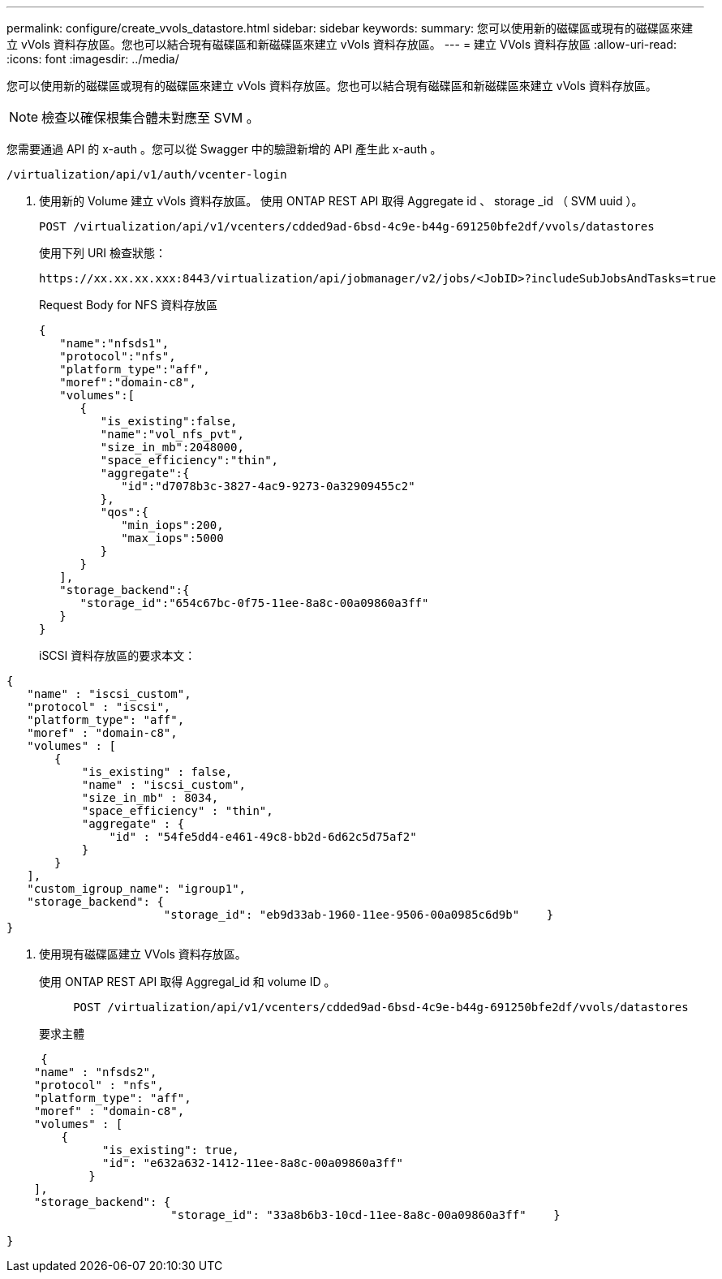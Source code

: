 ---
permalink: configure/create_vvols_datastore.html 
sidebar: sidebar 
keywords:  
summary: 您可以使用新的磁碟區或現有的磁碟區來建立 vVols 資料存放區。您也可以結合現有磁碟區和新磁碟區來建立 vVols 資料存放區。 
---
= 建立 VVols 資料存放區
:allow-uri-read: 
:icons: font
:imagesdir: ../media/


[role="lead"]
您可以使用新的磁碟區或現有的磁碟區來建立 vVols 資料存放區。您也可以結合現有磁碟區和新磁碟區來建立 vVols 資料存放區。


NOTE: 檢查以確保根集合體未對應至 SVM 。

您需要通過 API 的 x-auth 。您可以從 Swagger 中的驗證新增的 API 產生此 x-auth 。

[listing]
----
/virtualization/api/v1/auth/vcenter-login
----
. 使用新的 Volume 建立 vVols 資料存放區。
使用 ONTAP REST API 取得 Aggregate id 、 storage _id （ SVM uuid ）。
+
[listing]
----
POST /virtualization/api/v1/vcenters/cdded9ad-6bsd-4c9e-b44g-691250bfe2df/vvols/datastores
----
+
使用下列 URI 檢查狀態：

+
[listing]
----
https://xx.xx.xx.xxx:8443/virtualization/api/jobmanager/v2/jobs/<JobID>?includeSubJobsAndTasks=true
----
+
Request Body for NFS 資料存放區

+
[listing]
----
{
   "name":"nfsds1",
   "protocol":"nfs",
   "platform_type":"aff",
   "moref":"domain-c8",
   "volumes":[
      {
         "is_existing":false,
         "name":"vol_nfs_pvt",
         "size_in_mb":2048000,
         "space_efficiency":"thin",
         "aggregate":{
            "id":"d7078b3c-3827-4ac9-9273-0a32909455c2"
         },
         "qos":{
            "min_iops":200,
            "max_iops":5000
         }
      }
   ],
   "storage_backend":{
      "storage_id":"654c67bc-0f75-11ee-8a8c-00a09860a3ff"
   }
}
----
+
iSCSI 資料存放區的要求本文：



[listing]
----
{
   "name" : "iscsi_custom",
   "protocol" : "iscsi",
   "platform_type": "aff",
   "moref" : "domain-c8",
   "volumes" : [
       {
           "is_existing" : false,
           "name" : "iscsi_custom",
           "size_in_mb" : 8034,
           "space_efficiency" : "thin",
           "aggregate" : {
               "id" : "54fe5dd4-e461-49c8-bb2d-6d62c5d75af2"
           }
       }
   ],
   "custom_igroup_name": "igroup1",
   "storage_backend": {
                       "storage_id": "eb9d33ab-1960-11ee-9506-00a0985c6d9b"    }
}
----
. 使用現有磁碟區建立 VVols 資料存放區。
+
使用 ONTAP REST API 取得 Aggregal_id 和 volume ID 。

+
[listing]
----
     POST /virtualization/api/v1/vcenters/cdded9ad-6bsd-4c9e-b44g-691250bfe2df/vvols/datastores
----
+
要求主體



[listing]
----
     {
    "name" : "nfsds2",
    "protocol" : "nfs",
    "platform_type": "aff",
    "moref" : "domain-c8",
    "volumes" : [
        {
              "is_existing": true,
              "id": "e632a632-1412-11ee-8a8c-00a09860a3ff"
            }
    ],
    "storage_backend": {
                        "storage_id": "33a8b6b3-10cd-11ee-8a8c-00a09860a3ff"    }

}
----